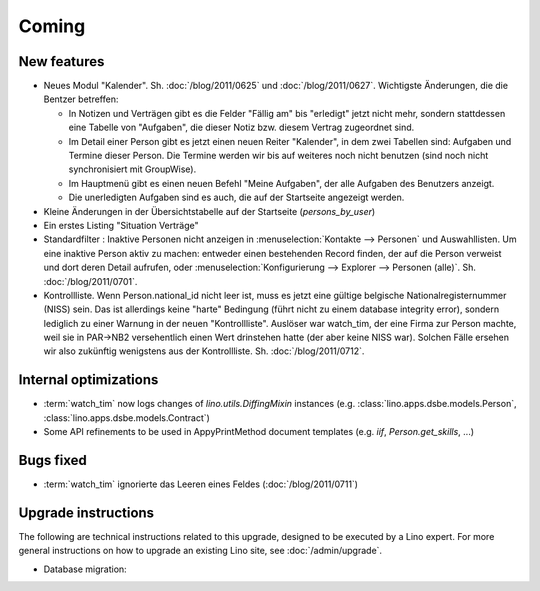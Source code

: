 Coming
======

New features
------------

- Neues Modul "Kalender".
  Sh. :doc:`/blog/2011/0625` und :doc:`/blog/2011/0627`.
  Wichtigste Änderungen, die die Bentzer betreffen:
  
  - In Notizen und Verträgen gibt es die Felder "Fällig am" 
    bis "erledigt" jetzt nicht mehr, sondern stattdessen eine Tabelle 
    von "Aufgaben", die dieser Notiz bzw. diesem Vertrag zugeordnet sind.
  - Im Detail einer Person gibt es jetzt einen neuen Reiter "Kalender", 
    in dem zwei Tabellen sind: Aufgaben und Termine dieser Person. 
    Die Termine werden wir bis auf weiteres noch nicht benutzen (sind noch 
    nicht synchronisiert mit GroupWise).
    
  - Im Hauptmenü gibt es einen neuen Befehl "Meine Aufgaben", der alle 
    Aufgaben des Benutzers anzeigt.
  - Die unerledigten Aufgaben sind es auch, die auf der Startseite angezeigt 
    werden.

- Kleine Änderungen in der Übersichtstabelle auf der Startseite 
  (`persons_by_user`)
  
- Ein erstes Listing "Situation Verträge"

- Standardfilter : Inaktive Personen nicht anzeigen in 
  :menuselection:`Kontakte --> Personen` und Auswahllisten.
  Um eine inaktive Person aktiv zu machen: entweder einen 
  bestehenden Record finden, der auf die Person verweist und dort 
  deren Detail aufrufen, oder :menuselection:`Konfigurierung --> 
  Explorer --> Personen (alle)`.
  Sh. :doc:`/blog/2011/0701`.

- Kontrollliste. 
  Wenn Person.national_id nicht leer ist, muss es jetzt eine gültige 
  belgische Nationalregisternummer (NISS) sein. Das ist allerdings 
  keine "harte" Bedingung (führt nicht zu einem database integrity error), 
  sondern lediglich zu einer Warnung in der neuen "Kontrollliste".
  Auslöser war watch_tim, der eine Firma zur Person machte, 
  weil sie in PAR->NB2 versehentlich einen Wert drinstehen hatte 
  (der aber keine NISS war). 
  Solchen Fälle ersehen wir also zukünftig wenigstens aus der 
  Kontrollliste. 
  Sh. :doc:`/blog/2011/0712`.


Internal optimizations
----------------------

- :term:`watch_tim` now logs changes of `lino.utils.DiffingMixin` 
  instances (e.g. :class:`lino.apps.dsbe.models.Person`, :class:`lino.apps.dsbe.models.Contract`)
  
- Some API refinements to be used in AppyPrintMethod document templates
  (e.g. `iif`, `Person.get_skills`, ...)
  

Bugs fixed
----------

- :term:`watch_tim` ignorierte das Leeren eines Feldes (:doc:`/blog/2011/0711`)

Upgrade instructions
--------------------

The following are technical instructions related to this 
upgrade, designed to be executed by a Lino expert.
For more general instructions on how to upgrade an existing 
Lino site, see :doc:`/admin/upgrade`.


- Database migration: 

